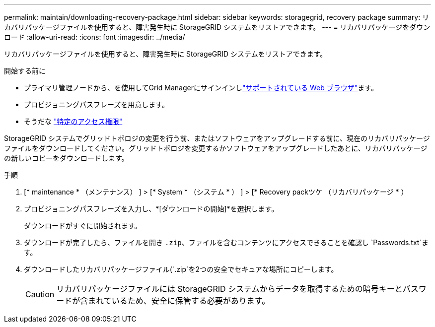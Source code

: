 ---
permalink: maintain/downloading-recovery-package.html 
sidebar: sidebar 
keywords: storagegrid, recovery package 
summary: リカバリパッケージファイルを使用すると、障害発生時に StorageGRID システムをリストアできます。 
---
= リカバリパッケージをダウンロード
:allow-uri-read: 
:icons: font
:imagesdir: ../media/


[role="lead"]
リカバリパッケージファイルを使用すると、障害発生時に StorageGRID システムをリストアできます。

.開始する前に
* プライマリ管理ノードから、を使用してGrid Managerにサインインしlink:../admin/web-browser-requirements.html["サポートされている Web ブラウザ"]ます。
* プロビジョニングパスフレーズを用意します。
* そうだな link:../admin/admin-group-permissions.html["特定のアクセス権限"]


StorageGRID システムでグリッドトポロジの変更を行う前、またはソフトウェアをアップグレードする前に、現在のリカバリパッケージファイルをダウンロードしてください。グリッドトポロジを変更するかソフトウェアをアップグレードしたあとに、リカバリパッケージの新しいコピーをダウンロードします。

.手順
. [* maintenance * （メンテナンス） ] > [* System * （システム * ） ] > [* Recovery packツケ （リカバリパッケージ * ）
. プロビジョニングパスフレーズを入力し、*[ダウンロードの開始]*を選択します。
+
ダウンロードがすぐに開始されます。

. ダウンロードが完了したら、ファイルを開き `.zip`、ファイルを含むコンテンツにアクセスできることを確認し `Passwords.txt`ます。
. ダウンロードしたリカバリパッケージファイル(`.zip`を2つの安全でセキュアな場所にコピーします。
+

CAUTION: リカバリパッケージファイルには StorageGRID システムからデータを取得するための暗号キーとパスワードが含まれているため、安全に保管する必要があります。


